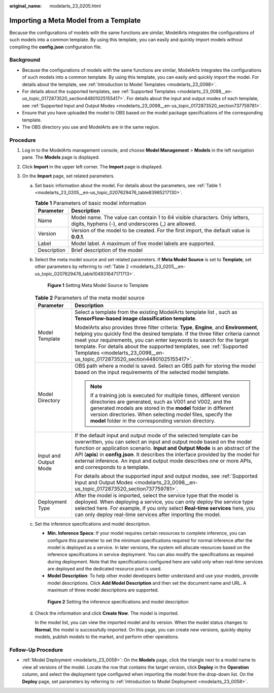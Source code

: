 :original_name: modelarts_23_0205.html

.. _modelarts_23_0205:

Importing a Meta Model from a Template
======================================

Because the configurations of models with the same functions are similar, ModelArts integrates the configurations of such models into a common template. By using this template, you can easily and quickly import models without compiling the **config.json** configuration file.

Background
----------

-  Because the configurations of models with the same functions are similar, ModelArts integrates the configurations of such models into a common template. By using this template, you can easily and quickly import the model. For details about the template, see :ref:`Introduction to Model Templates <modelarts_23_0098>`.
-  For details about the supported templates, see :ref:`Supported Templates <modelarts_23_0098__en-us_topic_0172873520_section44801025155417>`. For details about the input and output modes of each template, see :ref:`Supported Input and Output Modes <modelarts_23_0098__en-us_topic_0172873520_section737759781>`.
-  Ensure that you have uploaded the model to OBS based on the model package specifications of the corresponding template.
-  The OBS directory you use and ModelArts are in the same region.

Procedure
---------

#. Log in to the ModelArts management console, and choose **Model Management** > **Models** in the left navigation pane. The **Models** page is displayed.
#. Click **Import** in the upper left corner. The **Import** page is displayed.
#. On the **Import** page, set related parameters.

   a. Set basic information about the model. For details about the parameters, see :ref:`Table 1 <modelarts_23_0205__en-us_topic_0207629476_table83985217130>`.

      .. _modelarts_23_0205__en-us_topic_0207629476_table83985217130:

      .. table:: **Table 1** Parameters of basic model information

         +-------------+-------------------------------------------------------------------------------------------------------------------------------------+
         | Parameter   | Description                                                                                                                         |
         +=============+=====================================================================================================================================+
         | Name        | Model name. The value can contain 1 to 64 visible characters. Only letters, digits, hyphens (-), and underscores (_) are allowed.   |
         +-------------+-------------------------------------------------------------------------------------------------------------------------------------+
         | Version     | Version of the model to be created. For the first import, the default value is **0.0.1**.                                           |
         +-------------+-------------------------------------------------------------------------------------------------------------------------------------+
         | Label       | Model label. A maximum of five model labels are supported.                                                                          |
         +-------------+-------------------------------------------------------------------------------------------------------------------------------------+
         | Description | Brief description of the model                                                                                                      |
         +-------------+-------------------------------------------------------------------------------------------------------------------------------------+

   b. Select the meta model source and set related parameters. If **Meta Model Source** is set to **Template**, set other parameters by referring to :ref:`Table 2 <modelarts_23_0205__en-us_topic_0207629476_table104931647171713>`.


      .. figure:: /_static/images/en-us_image_0000001455145677.png
         :alt: **Figure 1** Setting Meta Model Source to Template

         **Figure 1** Setting Meta Model Source to Template

      .. _modelarts_23_0205__en-us_topic_0207629476_table104931647171713:

      .. table:: **Table 2** Parameters of the meta model source

         +-----------------------------------+--------------------------------------------------------------------------------------------------------------------------------------------------------------------------------------------------------------------------------------------------------------------------------------------------------------------------------------------------------------------------------------------------------------------------------+
         | Parameter                         | Description                                                                                                                                                                                                                                                                                                                                                                                                                    |
         +===================================+================================================================================================================================================================================================================================================================================================================================================================================================================================+
         | Model Template                    | Select a template from the existing ModelArts template list , such as **TensorFlow-based image classification template**.                                                                                                                                                                                                                                                                                                      |
         |                                   |                                                                                                                                                                                                                                                                                                                                                                                                                                |
         |                                   | ModelArts also provides three filter criteria: **Type**, **Engine**, and **Environment**, helping you quickly find the desired template. If the three filter criteria cannot meet your requirements, you can enter keywords to search for the target template. For details about the supported templates, see :ref:`Supported Templates <modelarts_23_0098__en-us_topic_0172873520_section44801025155417>`.                    |
         +-----------------------------------+--------------------------------------------------------------------------------------------------------------------------------------------------------------------------------------------------------------------------------------------------------------------------------------------------------------------------------------------------------------------------------------------------------------------------------+
         | Model Directory                   | OBS path where a model is saved. Select an OBS path for storing the model based on the input requirements of the selected model template.                                                                                                                                                                                                                                                                                      |
         |                                   |                                                                                                                                                                                                                                                                                                                                                                                                                                |
         |                                   | .. note::                                                                                                                                                                                                                                                                                                                                                                                                                      |
         |                                   |                                                                                                                                                                                                                                                                                                                                                                                                                                |
         |                                   |    If a training job is executed for multiple times, different version directories are generated, such as V001 and V002, and the generated models are stored in the **model** folder in different version directories. When selecting model files, specify the **model** folder in the corresponding version directory.                                                                                                        |
         +-----------------------------------+--------------------------------------------------------------------------------------------------------------------------------------------------------------------------------------------------------------------------------------------------------------------------------------------------------------------------------------------------------------------------------------------------------------------------------+
         | Input and Output Mode             | If the default input and output mode of the selected template can be overwritten, you can select an input and output mode based on the model function or application scenario. **Input and Output Mode** is an abstract of the API (**apis**) in **config.json**. It describes the interface provided by the model for external inference. An input and output mode describes one or more APIs, and corresponds to a template. |
         |                                   |                                                                                                                                                                                                                                                                                                                                                                                                                                |
         |                                   | For details about the supported input and output modes, see :ref:`Supported Input and Output Modes <modelarts_23_0098__en-us_topic_0172873520_section737759781>`.                                                                                                                                                                                                                                                              |
         +-----------------------------------+--------------------------------------------------------------------------------------------------------------------------------------------------------------------------------------------------------------------------------------------------------------------------------------------------------------------------------------------------------------------------------------------------------------------------------+
         | Deployment Type                   | After the model is imported, select the service type that the model is deployed. When deploying a service, you can only deploy the service type selected here. For example, if you only select **Real-time services** here, you can only deploy real-time services after importing the model.                                                                                                                                  |
         +-----------------------------------+--------------------------------------------------------------------------------------------------------------------------------------------------------------------------------------------------------------------------------------------------------------------------------------------------------------------------------------------------------------------------------------------------------------------------------+

   c. Set the inference specifications and model description.

      -  **Min. Inference Specs**: If your model requires certain resources to complete inference, you can configure this parameter to set the minimum specifications required for normal inference after the model is deployed as a service. In later versions, the system will allocate resources based on the inference specifications in service deployment. You can also modify the specifications as required during deployment. Note that the specifications configured here are valid only when real-time services are deployed and the dedicated resource pool is used.
      -  **Model Description**: To help other model developers better understand and use your models, provide model descriptions. Click **Add Model Description** and then set the document name and URL. A maximum of three model descriptions are supported.


      .. figure:: /_static/images/en-us_image_0000001454866037.png
         :alt: **Figure 2** Setting the inference specifications and model description

         **Figure 2** Setting the inference specifications and model description

   d. Check the information and click **Create Now**. The model is imported.

      In the model list, you can view the imported model and its version. When the model status changes to **Normal**, the model is successfully imported. On this page, you can create new versions, quickly deploy models, publish models to the market, and perform other operations.

Follow-Up Procedure
-------------------

-  :ref:`Model Deployment <modelarts_23_0058>`: On the **Models** page, click the triangle next to a model name to view all versions of the model. Locate the row that contains the target version, click **Deploy** in the **Operation** column, and select the deployment type configured when importing the model from the drop-down list. On the **Deploy** page, set parameters by referring to :ref:`Introduction to Model Deployment <modelarts_23_0058>`.
